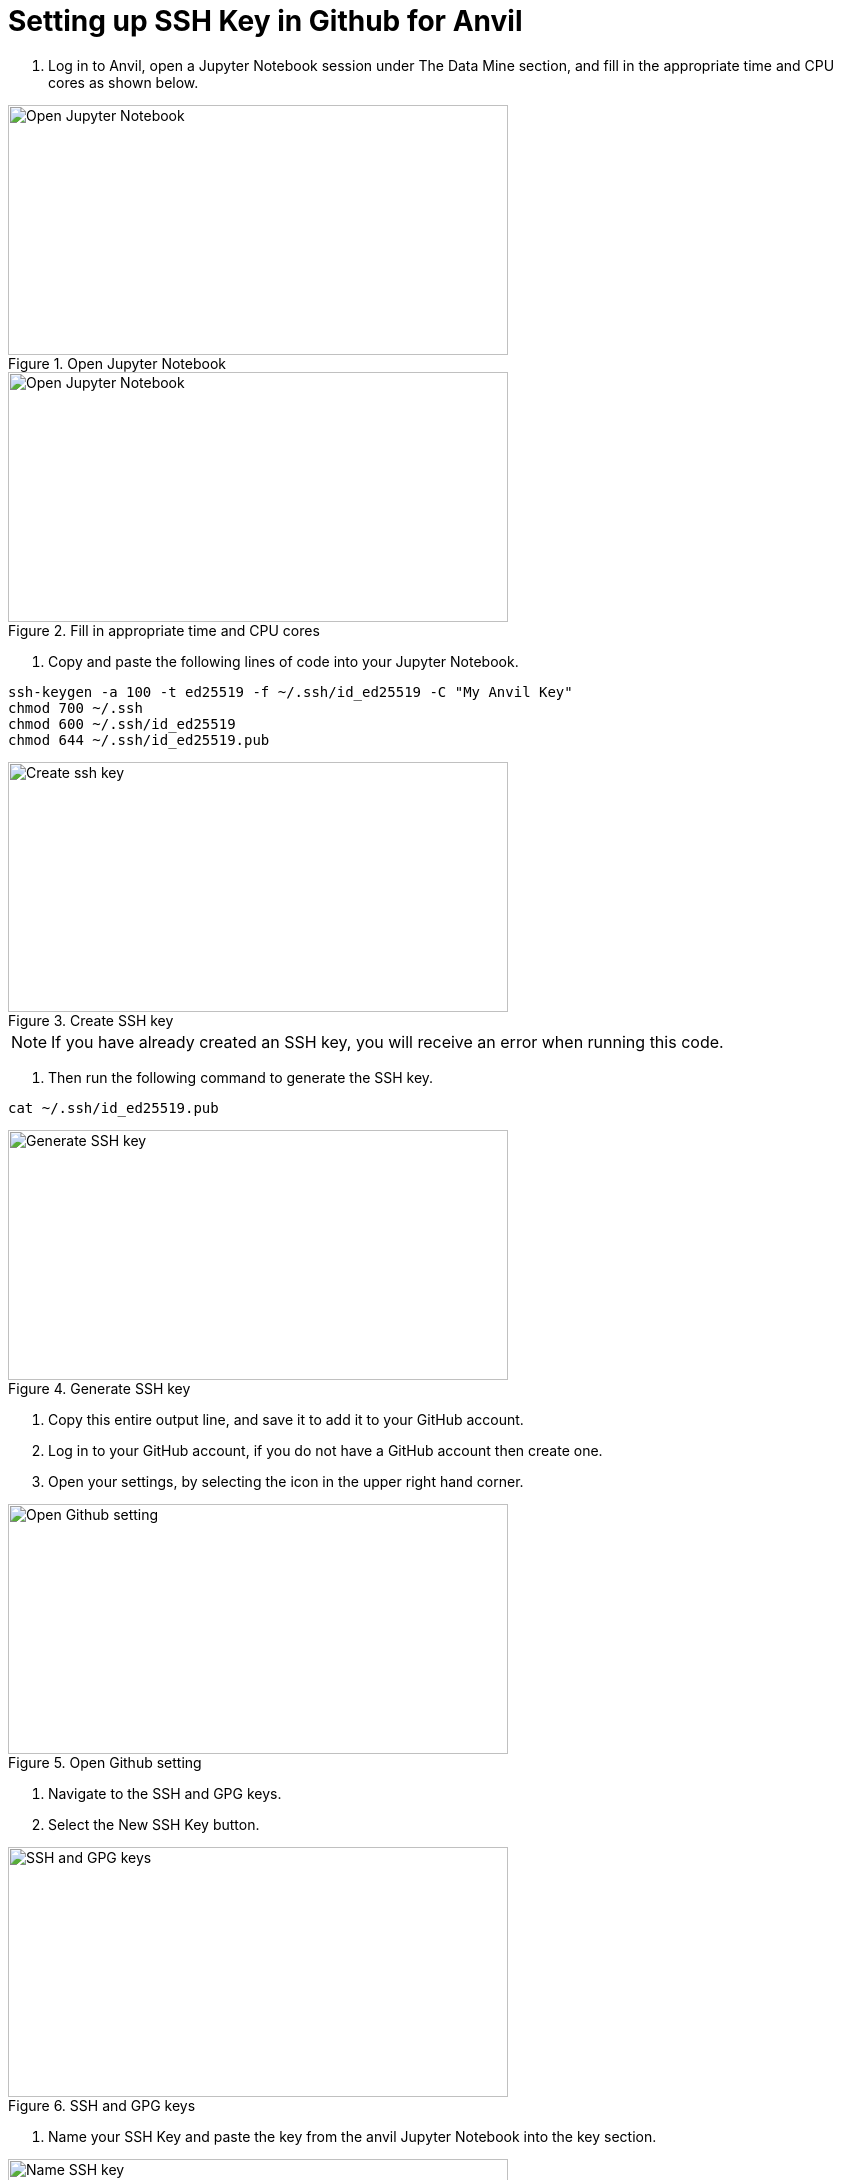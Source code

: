 = Setting up SSH Key in Github for Anvil

1. Log in to Anvil, open a Jupyter Notebook session under The Data Mine section, and fill in the appropriate time and CPU cores as shown below.  

image::Github_setup1.png[Open Jupyter Notebook, width=500, height=250, loading=lazy, title="Open Jupyter Notebook"]

image::Github_setup2.png[Open Jupyter Notebook, width=500, height=250, loading=lazy, title="Fill in appropriate time and CPU cores"]

2. Copy and paste the following lines of code into your Jupyter Notebook.

[,console]
----
ssh-keygen -a 100 -t ed25519 -f ~/.ssh/id_ed25519 -C "My Anvil Key"
chmod 700 ~/.ssh
chmod 600 ~/.ssh/id_ed25519
chmod 644 ~/.ssh/id_ed25519.pub
----

image::Github_setup3.png[Create ssh key, width=500, height=250, loading=lazy, title="Create SSH key"]

[NOTE]
====
If you have already created an SSH key, you will receive an error when running this code. 
====

3. Then run the following command to generate the SSH key. 

[,console]
----
cat ~/.ssh/id_ed25519.pub
----

image::Github_setup4.png[Generate SSH key, width=500, height=250, loading=lazy, title="Generate SSH key"]

4. Copy this entire output line, and save it to add it to your GitHub account. 

5. Log in to your GitHub account, if you do not have a GitHub account then create one. 

6. Open your settings, by selecting the icon in the upper right hand corner. 

image::Github_setup5.png[Open Github setting, width=500, height=250, loading=lazy, title="Open Github setting"]

7. Navigate to the SSH and GPG keys.

8. Select the New SSH Key button.

image::Github_setup6.png[SSH and GPG keys, width=500, height=250, loading=lazy, title="SSH and GPG keys"]

9. Name your SSH Key and paste the key from the anvil Jupyter Notebook into the key section. 

image::Github_setup7.png[Name SSH key, width=500, height=250, loading=lazy, title="Name SSH key"]

10.	Select the add SSH Key option.

11.	Confirm your SSH Key is now listed under the SSH Key section.

12.	Close out the Jupyter Notebook Session. 

